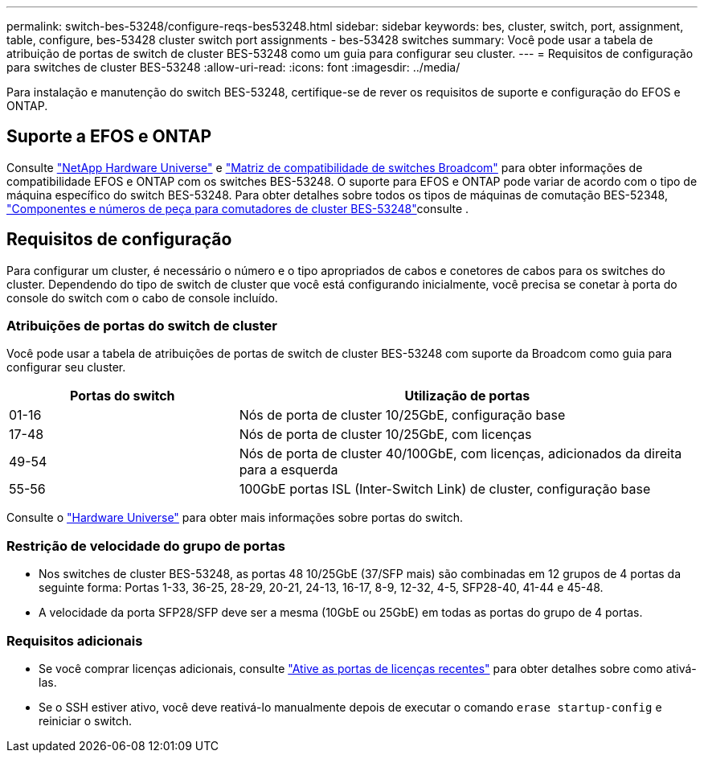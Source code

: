 ---
permalink: switch-bes-53248/configure-reqs-bes53248.html 
sidebar: sidebar 
keywords: bes, cluster, switch, port, assignment, table, configure, bes-53428 cluster switch port assignments - bes-53428 switches 
summary: Você pode usar a tabela de atribuição de portas de switch de cluster BES-53248 como um guia para configurar seu cluster. 
---
= Requisitos de configuração para switches de cluster BES-53248
:allow-uri-read: 
:icons: font
:imagesdir: ../media/


[role="lead"]
Para instalação e manutenção do switch BES-53248, certifique-se de rever os requisitos de suporte e configuração do EFOS e ONTAP.



== Suporte a EFOS e ONTAP

Consulte https://hwu.netapp.com/Switch/Index["NetApp Hardware Universe"^] e https://mysupport.netapp.com/site/info/broadcom-cluster-switch["Matriz de compatibilidade de switches Broadcom"^] para obter informações de compatibilidade EFOS e ONTAP com os switches BES-53248. O suporte para EFOS e ONTAP pode variar de acordo com o tipo de máquina específico do switch BES-53248. Para obter detalhes sobre todos os tipos de máquinas de comutação BES-52348, link:components-bes53248.html["Componentes e números de peça para comutadores de cluster BES-53248"]consulte .



== Requisitos de configuração

Para configurar um cluster, é necessário o número e o tipo apropriados de cabos e conetores de cabos para os switches do cluster. Dependendo do tipo de switch de cluster que você está configurando inicialmente, você precisa se conetar à porta do console do switch com o cabo de console incluído.



=== Atribuições de portas do switch de cluster

Você pode usar a tabela de atribuições de portas de switch de cluster BES-53248 com suporte da Broadcom como guia para configurar seu cluster.

[cols="1,2"]
|===
| Portas do switch | Utilização de portas 


 a| 
01-16
 a| 
Nós de porta de cluster 10/25GbE, configuração base



 a| 
17-48
 a| 
Nós de porta de cluster 10/25GbE, com licenças



 a| 
49-54
 a| 
Nós de porta de cluster 40/100GbE, com licenças, adicionados da direita para a esquerda



 a| 
55-56
 a| 
100GbE portas ISL (Inter-Switch Link) de cluster, configuração base

|===
Consulte o https://hwu.netapp.com/Switch/Index["Hardware Universe"] para obter mais informações sobre portas do switch.



=== Restrição de velocidade do grupo de portas

* Nos switches de cluster BES-53248, as portas 48 10/25GbE (37/SFP mais) são combinadas em 12 grupos de 4 portas da seguinte forma: Portas 1-33, 36-25, 28-29, 20-21, 24-13, 16-17, 8-9, 12-32, 4-5, SFP28-40, 41-44 e 45-48.
* A velocidade da porta SFP28/SFP deve ser a mesma (10GbE ou 25GbE) em todas as portas do grupo de 4 portas.




=== Requisitos adicionais

* Se você comprar licenças adicionais, consulte link:configure-licenses.html["Ative as portas de licenças recentes"] para obter detalhes sobre como ativá-las.
* Se o SSH estiver ativo, você deve reativá-lo manualmente depois de executar o comando `erase startup-config` e reiniciar o switch.

